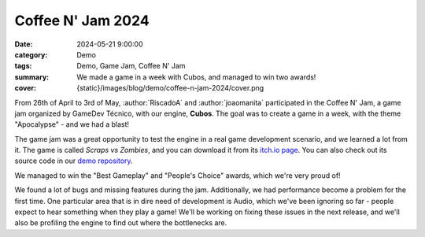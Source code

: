 Coffee N' Jam 2024
##################

:date: 2024-05-21 9:00:00
:category: Demo
:tags: Demo, Game Jam, Coffee N' Jam
:summary: We made a game in a week with Cubos, and managed to win two awards!
:cover: {static}/images/blog/demo/coffee-n-jam-2024/cover.png

From 26th of April to 3rd of May, :author:`RiscadoA` and :author:`joaomanita` participated in the Coffee N' Jam, a game jam organized by GameDev Técnico, with our engine, **Cubos**.
The goal was to create a game in a week, with the theme "Apocalypse" - and we had a blast!

The game jam was a great opportunity to test the engine in a real game development scenario, and we learned a lot from it.
The game is called *Scraps vs Zombies*, and you can download it from its `itch.io page <https://riscadoa.itch.io/scraps-vs-zombies>`_.
You can also check out its source code in our `demo repository <https://github.com/GameDevTecnico/cubos-demo>`_.

We managed to win the "Best Gameplay" and "People's Choice" awards, which we're very proud of!

.. image:: {static}/images/blog/demo/coffee-n-jam-2024/cover.png
    :target: https://riscadoa.itch.io/scraps-vs-zombies

We found a lot of bugs and missing features during the jam. Additionally, we had performance become a problem for the first time.
One particular area that is in dire need of development is Audio, which we've been ignoring so far - people expect to hear something when they play a game!
We'll be working on fixing these issues in the next release, and we'll also be profiling the engine to find out where the bottlenecks are.

